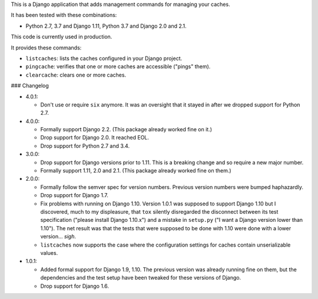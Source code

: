 This is a Django application that adds management commands for
managing your caches.

It has been tested with these combinations:

- Python 2.7, 3.7 and Django 1.11, Python 3.7 and Django 2.0 and 2.1.

This code is currently used in production.

It provides these commands:

* ``listcaches``: lists the caches configured in your Django project.

* ``pingcache``: verifies that one or more caches are accessible
  ("pings" them).

* ``clearcache``: clears one or more caches.

### Changelog

* 4.0.1:

  + Don't use or require ``six`` anymore. It was an oversight that it stayed in
    after we dropped support for Python 2.7.

* 4.0.0:

  + Formally support Django 2.2. (This package already worked fine on it.)

  + Drop support for Django 2.0. It reached EOL.

  + Drop support for Python 2.7 and 3.4.

* 3.0.0:

  + Drop support for Django versions prior to 1.11. This is a breaking change
    and so require a new major number.

  + Formally support 1.11, 2.0 and 2.1. (This package already worked fine on
    them.)

* 2.0.0:

  + Formally follow the semver spec for version numbers. Previous
    version numbers were bumped haphazardly.

  + Drop support for Django 1.7.

  + Fix problems with running on Django 1.10. Version 1.0.1 was
    supposed to support Django 1.10 but I discovered, much to my
    displeasure, that ``tox`` silently disregarded the disconnect
    between its test specification ("please install Django 1.10.x")
    and a mistake in ``setup.py`` ("I want a Django version lower than
    1.10"). The net result was that the tests that were supposed to be
    done with 1.10 were done with a lower version... *sigh*.

  + ``listcaches`` now supports the case where the configuration
    settings for caches contain unserializable values.

* 1.0.1:

  + Added formal support for Django 1.9, 1.10. The previous version
    was already running fine on them, but the dependencies and the
    test setup have been tweaked for these versions of Django.

  + Drop support for Django 1.6.
